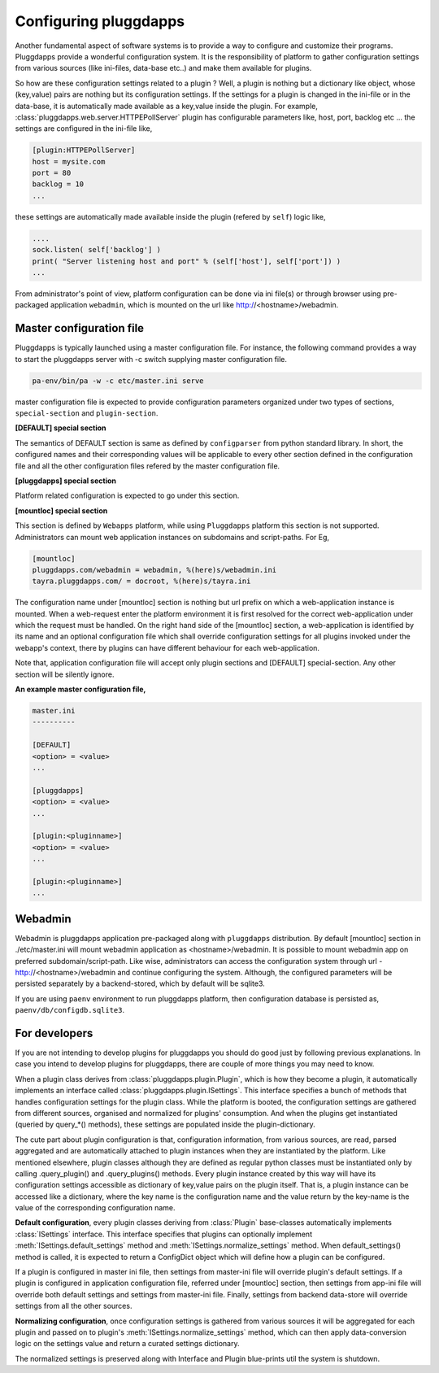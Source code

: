 Configuring pluggdapps
======================

Another fundamental aspect of software systems is to provide a way to
configure and customize their programs. Pluggdapps provide a wonderful
configuration system. It is the responsibility of platform to gather
configuration settings from various sources (like ini-files, data-base etc..)
and make them available for plugins.

So how are these configuration settings related to a plugin ? Well, a plugin
is nothing but a dictionary like object, whose (key,value) pairs are nothing
but its configuration settings. If the settings for a plugin is changed in
the ini-file or in the data-base, it is automatically made available as a
key,value inside the plugin. For example, 
:class:`pluggdapps.web.server.HTTPEPollServer` plugin has configurable 
parameters like, host, port, backlog etc ... the settings are configured
in the ini-file like,

.. code-block:: ini

    [plugin:HTTPEPollServer]
    host = mysite.com
    port = 80
    backlog = 10
    ...

these settings are automatically made available inside the plugin (refered by 
``self``) logic like,

.. code-block:: python

    ....
    sock.listen( self['backlog'] )
    print( "Server listening host and port" % (self['host'], self['port']) )
    ...


From administrator's point of view, platform configuration can be done via ini 
file(s) or through browser using pre-packaged application ``webadmin``, which 
is mounted on the url like http://<hostname>/webadmin.

Master configuration file
-------------------------

Pluggdapps is typically launched using a master configuration file. For
instance, the following command provides a way to start the pluggdapps server
with -c switch supplying master configuration file.

.. code-block:: bash

    pa-env/bin/pa -w -c etc/master.ini serve

master configuration file is expected to provide configuration parameters
organized under two types of sections, ``special-section`` and
``plugin-section``.

**[DEFAULT] special section**

The semantics of DEFAULT section is same as defined by ``configparser`` 
from python standard library. In short, the configured names and their
corresponding values will be applicable to every other section defined in 
the configuration file and all the other configuration files refered by the
master configuration file.

**[pluggdapps] special section**

Platform related configuration is expected to go under this section.

**[mountloc] special section**
    
This section is defined by ``Webapps`` platform, while using ``Pluggdapps``
platform this section is not supported. Administrators can mount web 
application instances on subdomains and script-paths. For Eg,

.. code-block:: ini

    [mountloc]
    pluggdapps.com/webadmin = webadmin, %(here)s/webadmin.ini
    tayra.pluggdapps.com/ = docroot, %(here)s/tayra.ini

The configuration name under [mountloc] section is nothing but url prefix on 
which a web-application instance is mounted. When a web-request enter the 
platform environment it is first resolved for the correct web-application 
under which the request must be handled. On the right hand side of the 
[mountloc] section, a web-application is identified by its name and an 
optional configuration file which shall override configuration settings for 
all plugins invoked under the webapp's context, there by plugins can have
different behaviour for each web-application. 

Note that, application configuration file will accept only plugin sections and 
[DEFAULT] special-section. Any other section will be silently ignore.

**An example master configuration file,**

.. code-block:: ini

  master.ini
  ----------

  [DEFAULT]
  <option> = <value>
  ...

  [pluggdapps]
  <option> = <value>
  ...

  [plugin:<pluginname>]
  <option> = <value>
  ...

  [plugin:<pluginname>]
  ...


Webadmin
--------

Webadmin is pluggdapps application pre-packaged along with ``pluggdapps``
distribution. By default [mountloc] section in ./etc/master.ini will mount
webadmin application as <hostname>/webadmin. It is possible to mount webadmin
app on preferred subdomain/script-path. Like wise, administrators can
access the configuration system through url - http://<hostname>/webadmin and
continue configuring the system. Although, the configured parameters will be
persisted separately by a backend-stored, which by default will be sqlite3.

If you are using ``paenv`` environment to run pluggdapps platform, then
configuration database is persisted as, ``paenv/db/configdb.sqlite3``.

For developers
--------------

If you are not intending to develop plugins for pluggdapps you should do good
just by following previous explanations. In case you intend to develop plugins
for pluggdapps, there are couple of more things you may need to know.

When a plugin class derives from :class:`pluggdapps.plugin.Plugin`, which is 
how they become a plugin, it automatically implements an interface called 
:class:`pluggdapps.plugin.ISettings`. This interface specifies a bunch of 
methods that handles configuration settings for the plugin class.  While the 
platform is booted, the configuration settings are gathered from different 
sources, organised and normalized for plugins' consumption. And when the 
plugins get instantiated (queried by query_*() methods), these settings are 
populated inside the plugin-dictionary.

The cute part about plugin configuration is that, configuration information,
from various sources, are read, parsed aggregated and are automatically
attached to plugin instances when they are instantiated by the platform. Like
mentioned elsewhere, plugin classes although they are defined as regular python
classes must be instantiated only by calling .query_plugin() and
.query_plugins() methods. Every plugin instance created by this way will have
its configuration settings accessible as dictionary of key,value pairs on the
plugin itself. That is, a plugin instance can be accessed like a dictionary, 
where the key name is the configuration name and the value return by the 
key-name is the value of the corresponding configuration name.

**Default configuration**, every plugin classes deriving from :class:`Plugin`
base-classes automatically implements :class:`ISettings` interface. This 
interface specifies that plugins can optionally implement
:meth:`ISettings.default_settings` method and 
:meth:`ISettings.normalize_settings` method. When default_settings() method is
called, it is expected to return a ConfigDict object which will define how a
plugin can be configured.

If a plugin is configured in master ini file, then settings from master-ini
file will override plugin's default settings. If a plugin is configured in 
application configuration file, referred under [mountloc] section, then 
settings from app-ini file will override both default settings and settings 
from master-ini file. Finally, settings from backend data-store will override 
settings from all the other sources.

**Normalizing configuration**, once configuration settings is gathered from
various sources it will be aggregated for each plugin and passed on to
plugin's :meth:`ISettings.normalize_settings` method, which can then apply
data-conversion logic on the settings value and return a curated settings
dictionary.

The normalized settings is preserved along with Interface and Plugin
blue-prints util the system is shutdown.
